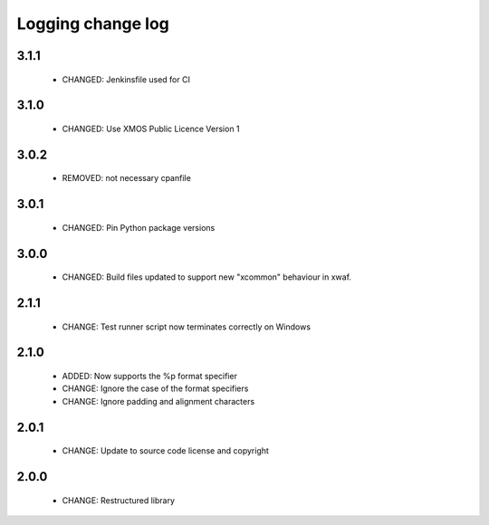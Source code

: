 Logging change log
==================

3.1.1
-----

  * CHANGED: Jenkinsfile used for CI

3.1.0
-----

  * CHANGED: Use XMOS Public Licence Version 1

3.0.2
-----

  * REMOVED: not necessary cpanfile

3.0.1
-----

  * CHANGED: Pin Python package versions

3.0.0
-----

  * CHANGED: Build files updated to support new "xcommon" behaviour in xwaf.

2.1.1
-----

  * CHANGE:   Test runner script now terminates correctly on Windows

2.1.0
-----

  * ADDED:    Now supports the %p format specifier
  * CHANGE:   Ignore the case of the format specifiers
  * CHANGE:   Ignore padding and alignment characters

2.0.1
-----

  * CHANGE:   Update to source code license and copyright

2.0.0
-----

  * CHANGE:   Restructured library

